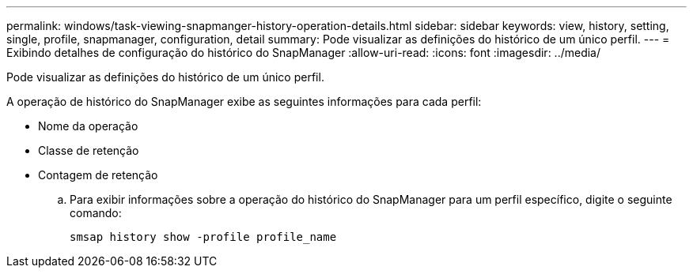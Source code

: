 ---
permalink: windows/task-viewing-snapmanger-history-operation-details.html 
sidebar: sidebar 
keywords: view, history, setting, single, profile, snapmanager, configuration, detail 
summary: Pode visualizar as definições do histórico de um único perfil. 
---
= Exibindo detalhes de configuração do histórico do SnapManager
:allow-uri-read: 
:icons: font
:imagesdir: ../media/


[role="lead"]
Pode visualizar as definições do histórico de um único perfil.

A operação de histórico do SnapManager exibe as seguintes informações para cada perfil:

* Nome da operação
* Classe de retenção
* Contagem de retenção
+
.. Para exibir informações sobre a operação do histórico do SnapManager para um perfil específico, digite o seguinte comando:
+
`smsap history show -profile profile_name`




